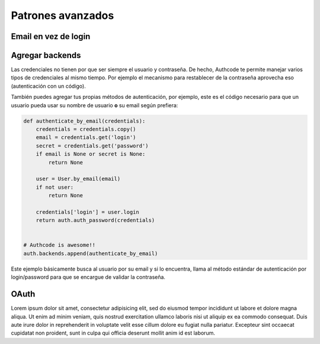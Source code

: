 .. _advanced:

=============================================
Patrones avanzados
=============================================


Email en vez de login
=============================================


Agregar backends
=============================================

Las credenciales no tienen por que ser siempre el usuario y contraseña. De hecho, Authcode te permite manejar varios tipos de credenciales al mismo tiempo. Por ejemplo el mecanismo para restablecer de la contraseña aprovecha eso (autenticación con un código).

También puedes agregar tus propias métodos de autenticación, por ejemplo, este es el código necesario para que un usuario pueda usar su nombre de usuario **o** su email según prefiera:

.. code-block:: python

    def authenticate_by_email(credentials):
        credentials = credentials.copy()
        email = credentials.get('login')
        secret = credentials.get('password')
        if email is None or secret is None:
            return None

        user = User.by_email(email)
        if not user:
            return None

        credentials['login'] = user.login
        return auth.auth_password(credentials)


    # Authcode is awesome!!
    auth.backends.append(authenticate_by_email)

Este ejemplo básicamente busca al usuario por su email y si lo encuentra, llama al método estándar de autenticación por login/password para que se encargue de validar la contraseña.


OAuth
=============================================

Lorem ipsum dolor sit amet, consectetur adipisicing elit, sed do eiusmod
tempor incididunt ut labore et dolore magna aliqua. Ut enim ad minim veniam,
quis nostrud exercitation ullamco laboris nisi ut aliquip ex ea commodo
consequat. Duis aute irure dolor in reprehenderit in voluptate velit esse
cillum dolore eu fugiat nulla pariatur. Excepteur sint occaecat cupidatat non
proident, sunt in culpa qui officia deserunt mollit anim id est laborum.
